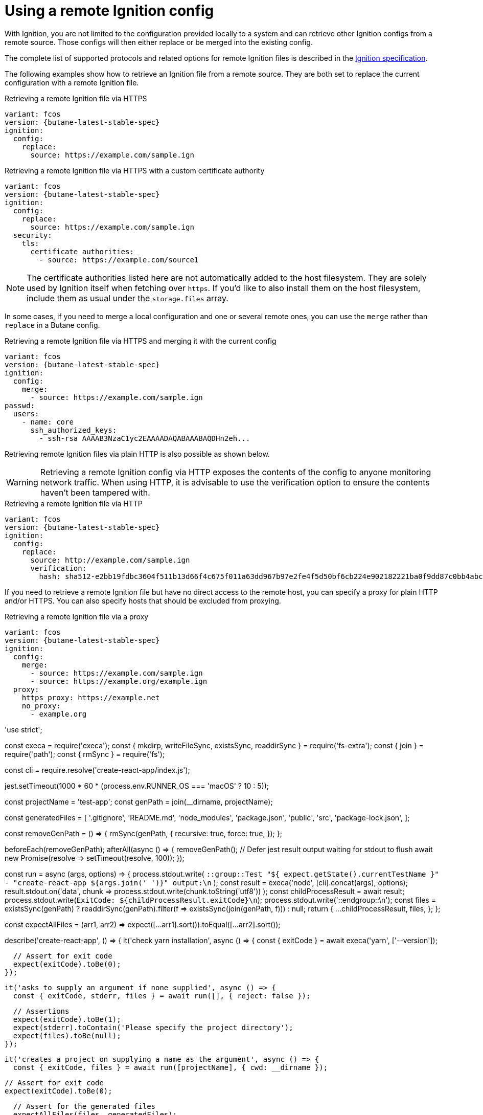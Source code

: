 = Using a remote Ignition config

With Ignition, you are not limited to the configuration provided locally to a system and can retrieve other Ignition configs from a remote source. Those configs will then either replace or be merged into the existing config.

The complete list of supported protocols and related options for remote Ignition files is described in the https://coreos.github.io/ignition/specs/[Ignition specification].

The following examples show how to retrieve an Ignition file from a remote source. They are both set to replace the current configuration with a remote Ignition file.

.Retrieving a remote Ignition file via HTTPS
[source,yaml,subs="attributes"]
----
variant: fcos
version: {butane-latest-stable-spec}
ignition:
  config:
    replace:
      source: https://example.com/sample.ign
----

.Retrieving a remote Ignition file via HTTPS with a custom certificate authority
[source,yaml,subs="attributes"]
----
variant: fcos
version: {butane-latest-stable-spec}
ignition:
  config:
    replace:
      source: https://example.com/sample.ign
  security:
    tls:
      certificate_authorities:
        - source: https://example.com/source1
----

NOTE: The certificate authorities listed here are not automatically added to the host filesystem. They are solely used by Ignition itself when fetching over `https`. If you'd like to also install them on the host filesystem, include them as usual under the `storage.files` array.

In some cases, if you need to merge a local configuration and one or several remote ones, you can use the `merge` rather than `replace` in a Butane config.

.Retrieving a remote Ignition file via HTTPS and merging it with the current config
[source,yaml,subs="attributes"]
----
variant: fcos
version: {butane-latest-stable-spec}
ignition:
  config:
    merge:
      - source: https://example.com/sample.ign
passwd:
  users:
    - name: core
      ssh_authorized_keys:
        - ssh-rsa AAAAB3NzaC1yc2EAAAADAQABAAABAQDHn2eh...
----

Retrieving remote Ignition files via plain HTTP is also possible as shown below.

WARNING: Retrieving a remote Ignition config via HTTP exposes the contents of the config to anyone monitoring network traffic. When using HTTP, it is advisable to use the verification option to ensure the contents haven't been tampered with.

.Retrieving a remote Ignition file via HTTP
[source,yaml,subs="attributes"]
----
variant: fcos
version: {butane-latest-stable-spec}
ignition:
  config:
    replace:
      source: http://example.com/sample.ign
      verification:
        hash: sha512-e2bb19fdbc3604f511b13d66f4c675f011a63dd967b97e2fe4f5d50bf6cb224e902182221ba0f9dd87c0bb4abcbd2ab428eb7965aa7f177eb5630e7a1793e2e6
----

If you need to retrieve a remote Ignition file but have no direct access to the remote host, you can specify a proxy for plain HTTP and/or HTTPS. You can also specify hosts that should be excluded from proxying.

.Retrieving a remote Ignition file via a proxy
[source,yaml,subs="attributes"]
----
variant: fcos
version: {butane-latest-stable-spec}
ignition:
  config:
    merge:
      - source: https://example.com/sample.ign
      - source: https://example.org/example.ign
  proxy:
    https_proxy: https://example.net
    no_proxy:
      - example.org
----

'use strict';

const execa = require('execa');
const { mkdirp, writeFileSync, existsSync, readdirSync } = require('fs-extra');
const { join } = require('path');
const { rmSync } = require('fs');

const cli = require.resolve('create-react-app/index.js');

// Increase the timeout for GitHub macOS runner
jest.setTimeout(1000 * 60 * (process.env.RUNNER_OS === 'macOS' ? 10 : 5));

const projectName = 'test-app';
const genPath = join(__dirname, projectName);

const generatedFiles = [
  '.gitignore',
  'README.md',
  'node_modules',
  'package.json',
  'public',
  'src',
  'package-lock.json',
];

const removeGenPath = () => {
  rmSync(genPath, {
    recursive: true,
    force: true,
  });
};

beforeEach(removeGenPath);
afterAll(async () => {
  removeGenPath();
  // Defer jest result output waiting for stdout to flush
  await new Promise(resolve => setTimeout(resolve, 100));
});

const run = async (args, options) => {
  process.stdout.write(
    `::group::Test "${
      expect.getState().currentTestName
    }" - "create-react-app ${args.join(' ')}" output:\n`
  );
  const result = execa('node', [cli].concat(args), options);
  result.stdout.on('data', chunk =>
    process.stdout.write(chunk.toString('utf8'))
  );
  const childProcessResult = await result;
  process.stdout.write(`ExitCode: ${childProcessResult.exitCode}\n`);
  process.stdout.write('::endgroup::\n');
  const files = existsSync(genPath)
    ? readdirSync(genPath).filter(f => existsSync(join(genPath, f)))
    : null;
  return {
    ...childProcessResult,
    files,
  };
};

const expectAllFiles = (arr1, arr2) =>
  expect([...arr1].sort()).toEqual([...arr2].sort());

describe('create-react-app', () => {
  it('check yarn installation', async () => {
    const { exitCode } = await execa('yarn', ['--version']);

    // Assert for exit code
    expect(exitCode).toBe(0);
  });

  it('asks to supply an argument if none supplied', async () => {
    const { exitCode, stderr, files } = await run([], { reject: false });

    // Assertions
    expect(exitCode).toBe(1);
    expect(stderr).toContain('Please specify the project directory');
    expect(files).toBe(null);
  });

  it('creates a project on supplying a name as the argument', async () => {
    const { exitCode, files } = await run([projectName], { cwd: __dirname });

    // Assert for exit code
    expect(exitCode).toBe(0);

    // Assert for the generated files
    expectAllFiles(files, generatedFiles);
  });

  it('warns about conflicting files in path', async () => {
    // Create the temporary directory
    await mkdirp(genPath);

    // Create a package.json file
    const pkgJson = join(genPath, 'package.json');
    writeFileSync(pkgJson, '{ "foo": "bar" }');

    const { exitCode, stdout, files } = await run([projectName], {
      cwd: __dirname,
      reject: false,
    });

    // Assert for exit code
    expect(exitCode).toBe(1);

    // Assert for the expected message
    expect(stdout).toContain(
      `The directory ${projectName} contains files that could conflict`
    );

    // Existing file is still there
    expectAllFiles(files, ['package.json']);
  });

  it('creates a project in the current directory', async () => {
    // Create temporary directory
    await mkdirp(genPath);

    // Create a project in the current directory
    const { exitCode, files } = await run(['.'], { cwd: genPath });

    // Assert for exit code
    expect(exitCode).toBe(0);

    // Assert for the generated files
    expectAllFiles(files, generatedFiles);
  });

  it('uses yarn as the package manager', async () => {
    const { exitCode, files } = await run([projectName], {
      cwd: __dirname,
      env: { npm_config_user_agent: 'yarn' },
    });

    // Assert for exit code
    expect(exitCode).toBe(0);

    // Assert for the generated files
    const generatedFilesWithYarn = generatedFiles.map(file =>
      file === 'package-lock.json' ? 'yarn.lock' : file
    );

    expectAllFiles(files, generatedFilesWithYarn);
  });

  it('creates a project based on the typescript template', async () => {
    const { exitCode, files } = await run(
      [projectName, '--template', 'typescript'],
      {
        cwd: __dirname,
      }
    );

    // Assert for exit code
    expect(exitCode).toBe(0);

    // Assert for the generated files
    expectAllFiles(files, [...generatedFiles, 'tsconfig.json']);
  });
});
